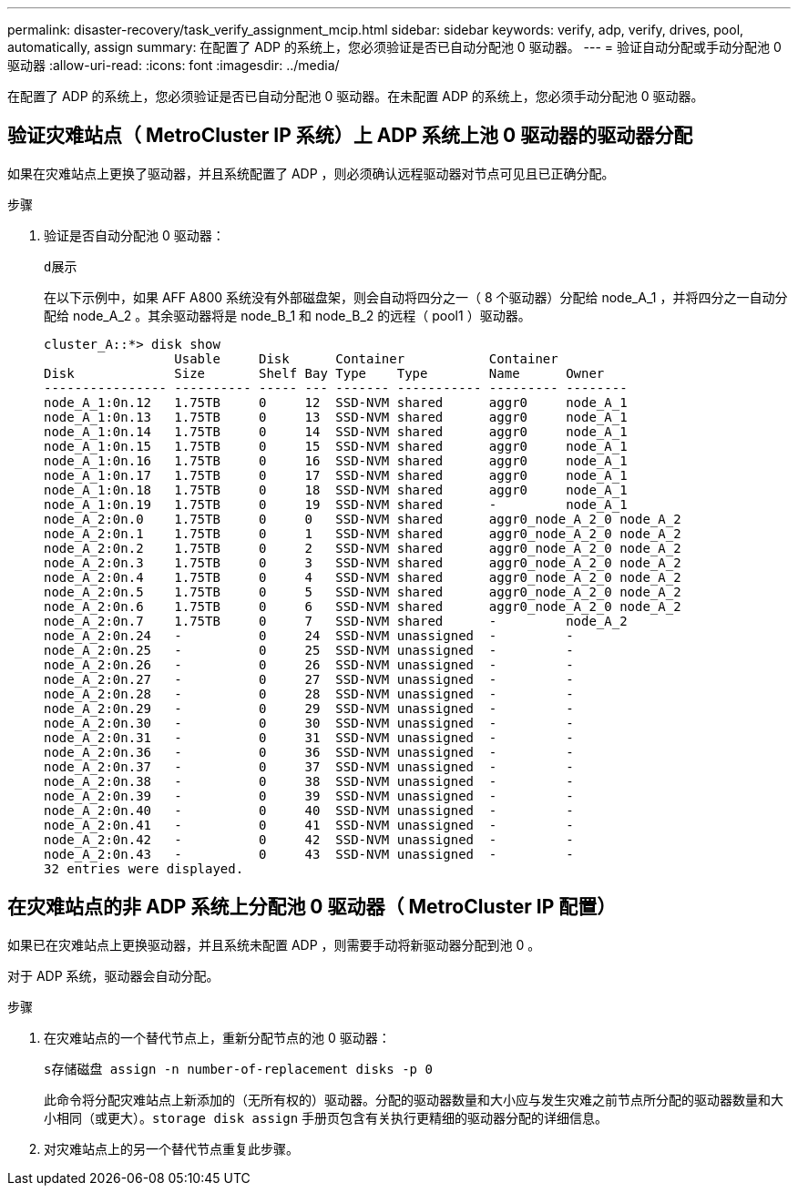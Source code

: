 ---
permalink: disaster-recovery/task_verify_assignment_mcip.html 
sidebar: sidebar 
keywords: verify, adp, verify, drives, pool, automatically, assign 
summary: 在配置了 ADP 的系统上，您必须验证是否已自动分配池 0 驱动器。 
---
= 验证自动分配或手动分配池 0 驱动器
:allow-uri-read: 
:icons: font
:imagesdir: ../media/


[role="lead"]
在配置了 ADP 的系统上，您必须验证是否已自动分配池 0 驱动器。在未配置 ADP 的系统上，您必须手动分配池 0 驱动器。



== 验证灾难站点（ MetroCluster IP 系统）上 ADP 系统上池 0 驱动器的驱动器分配

如果在灾难站点上更换了驱动器，并且系统配置了 ADP ，则必须确认远程驱动器对节点可见且已正确分配。

.步骤
. 验证是否自动分配池 0 驱动器：
+
`d展示`

+
在以下示例中，如果 AFF A800 系统没有外部磁盘架，则会自动将四分之一（ 8 个驱动器）分配给 node_A_1 ，并将四分之一自动分配给 node_A_2 。其余驱动器将是 node_B_1 和 node_B_2 的远程（ pool1 ）驱动器。

+
[listing]
----
cluster_A::*> disk show
                 Usable     Disk      Container           Container
Disk             Size       Shelf Bay Type    Type        Name      Owner
---------------- ---------- ----- --- ------- ----------- --------- --------
node_A_1:0n.12   1.75TB     0     12  SSD-NVM shared      aggr0     node_A_1
node_A_1:0n.13   1.75TB     0     13  SSD-NVM shared      aggr0     node_A_1
node_A_1:0n.14   1.75TB     0     14  SSD-NVM shared      aggr0     node_A_1
node_A_1:0n.15   1.75TB     0     15  SSD-NVM shared      aggr0     node_A_1
node_A_1:0n.16   1.75TB     0     16  SSD-NVM shared      aggr0     node_A_1
node_A_1:0n.17   1.75TB     0     17  SSD-NVM shared      aggr0     node_A_1
node_A_1:0n.18   1.75TB     0     18  SSD-NVM shared      aggr0     node_A_1
node_A_1:0n.19   1.75TB     0     19  SSD-NVM shared      -         node_A_1
node_A_2:0n.0    1.75TB     0     0   SSD-NVM shared      aggr0_node_A_2_0 node_A_2
node_A_2:0n.1    1.75TB     0     1   SSD-NVM shared      aggr0_node_A_2_0 node_A_2
node_A_2:0n.2    1.75TB     0     2   SSD-NVM shared      aggr0_node_A_2_0 node_A_2
node_A_2:0n.3    1.75TB     0     3   SSD-NVM shared      aggr0_node_A_2_0 node_A_2
node_A_2:0n.4    1.75TB     0     4   SSD-NVM shared      aggr0_node_A_2_0 node_A_2
node_A_2:0n.5    1.75TB     0     5   SSD-NVM shared      aggr0_node_A_2_0 node_A_2
node_A_2:0n.6    1.75TB     0     6   SSD-NVM shared      aggr0_node_A_2_0 node_A_2
node_A_2:0n.7    1.75TB     0     7   SSD-NVM shared      -         node_A_2
node_A_2:0n.24   -          0     24  SSD-NVM unassigned  -         -
node_A_2:0n.25   -          0     25  SSD-NVM unassigned  -         -
node_A_2:0n.26   -          0     26  SSD-NVM unassigned  -         -
node_A_2:0n.27   -          0     27  SSD-NVM unassigned  -         -
node_A_2:0n.28   -          0     28  SSD-NVM unassigned  -         -
node_A_2:0n.29   -          0     29  SSD-NVM unassigned  -         -
node_A_2:0n.30   -          0     30  SSD-NVM unassigned  -         -
node_A_2:0n.31   -          0     31  SSD-NVM unassigned  -         -
node_A_2:0n.36   -          0     36  SSD-NVM unassigned  -         -
node_A_2:0n.37   -          0     37  SSD-NVM unassigned  -         -
node_A_2:0n.38   -          0     38  SSD-NVM unassigned  -         -
node_A_2:0n.39   -          0     39  SSD-NVM unassigned  -         -
node_A_2:0n.40   -          0     40  SSD-NVM unassigned  -         -
node_A_2:0n.41   -          0     41  SSD-NVM unassigned  -         -
node_A_2:0n.42   -          0     42  SSD-NVM unassigned  -         -
node_A_2:0n.43   -          0     43  SSD-NVM unassigned  -         -
32 entries were displayed.
----




== 在灾难站点的非 ADP 系统上分配池 0 驱动器（ MetroCluster IP 配置）

如果已在灾难站点上更换驱动器，并且系统未配置 ADP ，则需要手动将新驱动器分配到池 0 。

对于 ADP 系统，驱动器会自动分配。

.步骤
. 在灾难站点的一个替代节点上，重新分配节点的池 0 驱动器：
+
`s存储磁盘 assign -n number-of-replacement disks -p 0`

+
此命令将分配灾难站点上新添加的（无所有权的）驱动器。分配的驱动器数量和大小应与发生灾难之前节点所分配的驱动器数量和大小相同（或更大）。`storage disk assign` 手册页包含有关执行更精细的驱动器分配的详细信息。

. 对灾难站点上的另一个替代节点重复此步骤。

